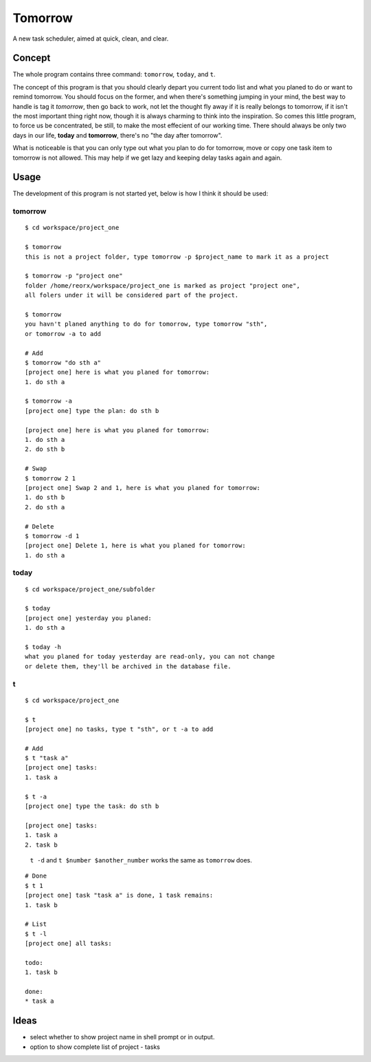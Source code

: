 Tomorrow
========

A new task scheduler, aimed at quick, clean, and clear.

Concept
-------

The whole program contains three command: ``tomorrow``, ``today``, and ``t``.

The concept of this program is that you should clearly depart you current todo list
and what you planed to do or want to remind tomorrow. You should focus on the former,
and when there's something jumping in your mind, the best way to handle is tag it
*tomorrow*, then go back to work, not let the thought fly away if it is really belongs
to tomorrow, if it isn't the most important thing right now, though it is always
charming to think into the inspiration. So comes this little program, to force us be concentrated, be still, to make the most effecient of our working time. There should always be only two days in our life, **today** and **tomorrow**, there's no "the day after tomorrow".

What is noticeable is that you can only type out what you plan to do for tomorrow, move or copy one task item to tomorrow is not allowed. This may help if we get lazy and keeping delay tasks again and again.

Usage
-----

The development of this program is not started yet, below is how I think it should be used:


tomorrow
::::::::

::

    $ cd workspace/project_one

    $ tomorrow
    this is not a project folder, type tomorrow -p $project_name to mark it as a project

    $ tomorrow -p "project one"
    folder /home/reorx/workspace/project_one is marked as project "project one",
    all folers under it will be considered part of the project.

    $ tomorrow
    you havn't planed anything to do for tomorrow, type tomorrow "sth",
    or tomorrow -a to add

    # Add
    $ tomorrow "do sth a"
    [project one] here is what you planed for tomorrow:
    1. do sth a

    $ tomorrow -a
    [project one] type the plan: do sth b

    [project one] here is what you planed for tomorrow:
    1. do sth a
    2. do sth b

    # Swap
    $ tomorrow 2 1
    [project one] Swap 2 and 1, here is what you planed for tomorrow:
    1. do sth b
    2. do sth a

    # Delete
    $ tomorrow -d 1
    [project one] Delete 1, here is what you planed for tomorrow:
    1. do sth a


today
:::::

::

    $ cd workspace/project_one/subfolder

    $ today
    [project one] yesterday you planed:
    1. do sth a

    $ today -h
    what you planed for today yesterday are read-only, you can not change
    or delete them, they'll be archived in the database file.


t
:

::

    $ cd workspace/project_one

    $ t
    [project one] no tasks, type t "sth", or t -a to add

    # Add
    $ t "task a"
    [project one] tasks:
    1. task a

    $ t -a
    [project one] type the task: do sth b

    [project one] tasks:
    1. task a
    2. task b

..

    ``t -d`` and ``t $number $another_number`` works the same as ``tomorrow`` does.

..

::

    # Done
    $ t 1
    [project one] task "task a" is done, 1 task remains:
    1. task b

    # List
    $ t -l
    [project one] all tasks:

    todo:
    1. task b

    done:
    * task a


Ideas
-----

- select whether to show project name in shell prompt or in output.

- option to show complete list of project - tasks

